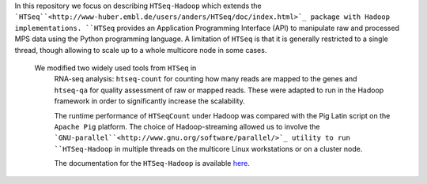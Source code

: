 In this repository  we focus on describing ``HTSeq-Hadoop`` which extends the ```HTSeq``<http://www-huber.embl.de/users/anders/HTSeq/doc/index.html>`_ package with Hadoop implementations.
``HTSeq`` provides an Application Programming Interface (API) to manipulate
raw and processed MPS data using the Python programming language. A limitation
of  ``HTSeq`` is that it is generally restricted to a single thread, though
allowing to scale up to a whole multicore node in some cases.


 We modified two widely used tools from ``HTSeq`` in
  RNA-seq analysis: ``htseq-count`` for counting how many reads are mapped to
  the genes and ``htseq-qa`` for  quality assessment of raw or mapped reads.
  These were adapted to run in the Hadoop framework in order to significantly
  increase the scalability. 
  
  The runtime performance of ``HTSeqCount`` under
  Hadoop was compared with the Pig Latin script on the ``Apache Pig``
  platform. 
  The choice of Hadoop-streaming allowed us to involve the
  ```GNU-parallel``<http://www.gnu.org/software/parallel/>`_
  utility to run ``HTSeq-Hadoop`` in  multiple threads on the multicore Linux
  workstations or on a cluster node. 
  
  The documentation for the ``HTSeq-Hadoop`` is available `here <http://raalesir.github.io/sphinxdoc-test>`_.
